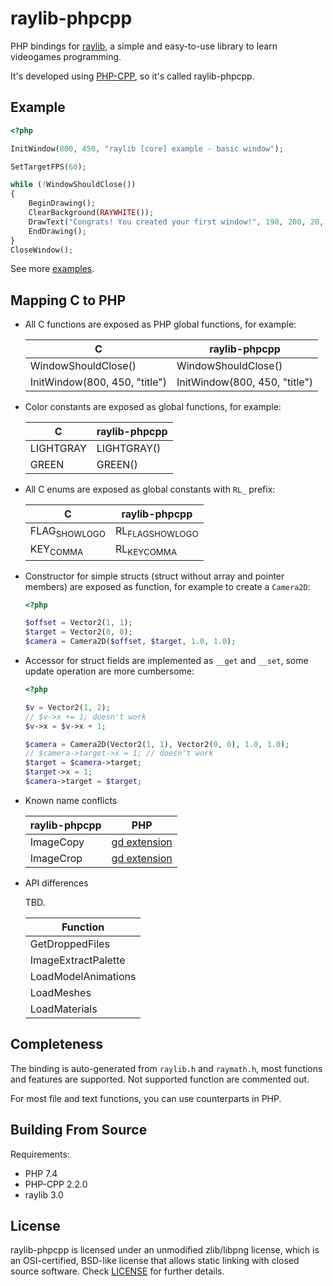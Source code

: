 * raylib-phpcpp

PHP bindings for [[https://github.com/raysan5/raylib/][raylib]], a simple and easy-to-use library to learn videogames programming.

It's developed using [[https://github.com/CopernicaMarketingSoftware/PHP-CPP/][PHP-CPP]], so it's called raylib-phpcpp.

** Example

#+BEGIN_SRC php
<?php

InitWindow(800, 450, "raylib [core] example - basic window");

SetTargetFPS(60);

while (!WindowShouldClose())
{
    BeginDrawing();
    ClearBackground(RAYWHITE());
    DrawText("Congrats! You created your first window!", 190, 200, 20, LIGHTGRAY());
    EndDrawing();
}
CloseWindow();
#+END_SRC

See more [[./examples][examples]].

** Mapping C to PHP

- All C functions are exposed as PHP global functions, for example:

  | C                             | raylib-phpcpp                 |
  |-------------------------------+-------------------------------|
  | WindowShouldClose()           | WindowShouldClose()           |
  | InitWindow(800, 450, "title") | InitWindow(800, 450, "title") |

- Color constants are exposed as global functions, for example:

  | C         | raylib-phpcpp |
  |-----------+---------------|
  | LIGHTGRAY | LIGHTGRAY()   |
  | GREEN     | GREEN()       |

- All C enums are exposed as global constants with ~RL_~ prefix:

  | C              | raylib-phpcpp     |
  |----------------+-------------------|
  | FLAG_SHOW_LOGO | RL_FLAG_SHOW_LOGO |
  | KEY_COMMA      | RL_KEY_COMMA      |

- Constructor for simple structs (struct without array and pointer members) are exposed as function, for example to create a ~Camera2D~:

  #+BEGIN_SRC php
  <?php

  $offset = Vector2(1, 1);
  $target = Vector2(0, 0);
  $camera = Camera2D($offset, $target, 1.0, 1.0);
  #+END_SRC

- Accessor for struct fields are implemented as ~__get~ and ~__set~, some update operation are more cumbersome:

  #+BEGIN_SRC php
  <?php

  $v = Vector2(1, 2);
  // $v->x += 1; doesn't work
  $v->x = $v->x + 1;

  $camera = Camera2D(Vector2(1, 1), Vector2(0, 0), 1.0, 1.0);
  // $camera->target->x = 1; // doesn't work
  $target = $camera->target;
  $target->x = 1;
  $camera->target = $target;
  #+END_SRC

- Known name conflicts

  | raylib-phpcpp | PHP          |
  |---------------+--------------|
  | ImageCopy     | [[https://www.php.net/manual/en/book.image.php][gd extension]] |
  | ImageCrop     | [[https://www.php.net/manual/en/book.image.php][gd extension]] |

- API differences

  TBD.

  | Function            |
  |---------------------|
  | GetDroppedFiles     |
  | ImageExtractPalette |
  | LoadModelAnimations |
  | LoadMeshes          |
  | LoadMaterials       |

** Completeness

The binding is auto-generated from ~raylib.h~ and ~raymath.h~, most functions and features are supported. Not supported function are commented out.

For most file and text functions, you can use counterparts in PHP.

** Building From Source

Requirements:

+ PHP 7.4
+ PHP-CPP 2.2.0
+ raylib 3.0

** License

raylib-phpcpp is licensed under an unmodified zlib/libpng license, which is an OSI-certified, BSD-like license that allows static linking with closed source software. Check [[./LICENSE][LICENSE]] for further details.
